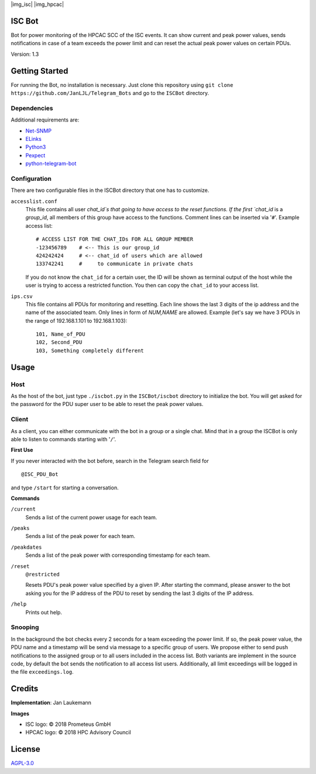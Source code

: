 |img_isc| |img_hpcac|



ISC Bot
======= 
Bot for power monitoring of the HPCAC SCC of the ISC events.
It can show current and peak power values, sends notifications in case of a team exceeds the power limit and can reset the actual peak power values on certain PDUs.

Version: 1.3

Getting Started
===============
For running the Bot, no installation is necessary.
Just clone this repository using ``git clone https://github.com/JanLJL/Telegram_Bots`` and go to the ``ISCBot`` directory.

Dependencies
~~~~~~~~~~~
Additional requirements are:

-  `Net-SNMP <http://www.net-snmp.org/>`_
-  `ELinks <http://elinks.or.cz/>`_
-  `Python3 <https://www.python.org/>`_
-  `Pexpect <https://github.com/pexpect/pexpect>`_
-  `python-telegram-bot <https://github.com/python-telegram-bot/python-telegram-bot>`_

Configuration
~~~~~~~~~~~~~
There are two configurable files in the ISCBot directory that one has to customize.

``accesslist.conf``
  This file contains all user `chat_id`s that going to have access to the reset functions.
  If the first `chat_id` is a `group_id`, all members of this group have access to the functions.
  Comment lines can be inserted via '``#``'.
  Example access list::

    # ACCESS LIST FOR THE CHAT_IDs FOR ALL GROUP MEMBER
    -123456789    # <-- This is our group_id
    424242424     # <-- chat_id of users which are allowed
    133742241     #     to communicate in private chats
    
  If you do not know the ``chat_id`` for a certain user, the ID will be shown as terminal output of the host 
  while the user is trying to access a restricted function.
  You then can copy the ``chat_id`` to your access list.
   
``ips.csv``
  This file contains all PDUs for monitoring and resetting.
  Each line shows the last 3 digits of the ip address and the name of the associated team.
  Only lines in form of `NUM,NAME` are allowed.
  Example (let's say we have 3 PDUs in the range of 192.168.1.101 to 192.168.1.103)::
  
    101, Name_of_PDU
    102, Second_PDU
    103, Something completely different

Usage
=====

Host
~~~~
As the host of the bot, just type ``./iscbot.py`` in the ``ISCBot/iscbot`` directory to initialize the bot.
You will get asked for the password for the PDU super user to be able to reset the peak power values.

Client
~~~~~~
As a client, you can either communicate with the bot in a group or a single chat. Mind that in a group
the ISCBot is only able to listen to commands starting with '``/``'.

| **First Use**

If you never interacted with the bot before, search in the Telegram search field for

::
  
  @ISC_PDU_Bot
  
and type ``/start`` for starting a conversation.

| **Commands**

``/current``
  Sends a list of the current power usage for each team.
  
``/peaks``
  Sends a list of the peak power for each team.

``/peakdates``
  Sends a list of the peak power with corresponding timestamp for each team.
  
``/reset``
  ``@restricted``
  
  Resets PDU's peak power value specified by a given IP.
  After starting the command, please answer to the bot asking you for the IP address of the PDU to reset by
  sending the last 3 digits of the IP address.
  
``/help``
  Prints out help.
  
Snooping
~~~~~~~~
In the background the bot checks every 2 seconds for a team exceeding the power limit.
If so, the peak power value, the PDU name and a timestamp will be send via message to a specific group of users.
We propose either to send push notifications to the assigned group or to all users included in the access list.
Both variants are implement in the source code, by default the bot sends the notification to all access list users.
Additionally, all limit exceedings will be logged in the file ``exceedings.log``.

Credits
=======
**Implementation**: Jan Laukemann

**Images**

-  ISC logo: |copy| 2018 Prometeus GmbH
-  HPCAC logo: |copy| 2018 HPC Advisory Council

License
=======
`AGPL-3.0 </LICENSE>`_


.. |copy| unicode:: 0xA9 .. copyright sign

.. |img_isc| raw:: html

    <a href="https://www.isc-hpc.com/"><img src="docs/ISC-logo.png" width="45%" align="left" alt="ISC logo">
    
.. |img_hpcac| raw:: html

    <a href="http://hpcadvisorycouncil.com/"><img src="docs/hpcac-logo.png" width="40%" align="right" alt="HPCAC logo">
    <br clear="all" />
    
